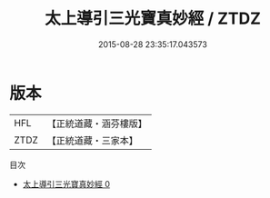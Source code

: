 #+TITLE: 太上導引三光寶真妙經 / ZTDZ

#+DATE: 2015-08-28 23:35:17.043573
* 版本
 |       HFL|【正統道藏・涵芬樓版】|
 |      ZTDZ|【正統道藏・三家本】|
目次
 - [[file:KR5a0040_000.txt][太上導引三光寶真妙經 0]]
